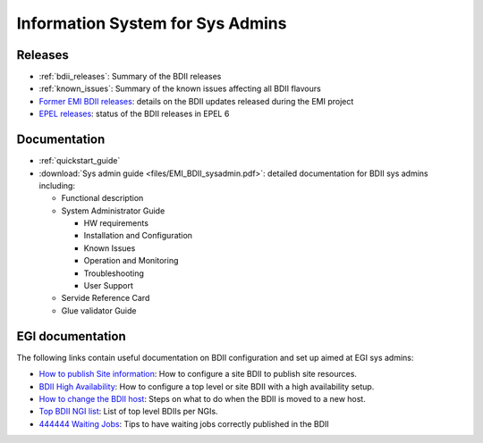 Information System for Sys Admins
=================================

Releases
--------

* :ref:`bdii_releases`: Summary of the BDII releases
* :ref:`known_issues`: Summary of the known issues affecting all
  BDII flavours
* `Former EMI BDII releases <http://malandes.web.cern.ch/malandes/infosys/bdii_emi.html>`_:
  details on the BDII updates released during the EMI project
* `EPEL releases <https://twiki.cern.ch/twiki/bin/view/EMI/BDIIEPELstatus>`_:
  status of the BDII releases in EPEL 6

Documentation
-------------

* :ref:`quickstart_guide`
* :download:`Sys admin guide <files/EMI_BDII_sysadmin.pdf>`: detailed documentation for
  BDII sys admins including:

  * Functional description
  * System Administrator Guide

    * HW requirements
    * Installation and Configuration
    * Known Issues
    * Operation and Monitoring
    * Troubleshooting
    * User Support

  * Servide Reference Card
  * Glue validator Guide

EGI documentation
-----------------

The following links contain useful documentation on BDII configuration and set
up aimed at EGI sys admins:

* `How to publish Site information <https://wiki.egi.eu/wiki/MAN01>`_: How to
  configure a site BDII to publish site resources.
* `BDII High Availability <https://wiki.egi.eu/wiki/MAN05>`_: How to configure
  a top level or site BDII with a high availability setup.
* `How to change the BDII host
  <https://wiki.egi.eu/wiki/HOWTO07_How_to_change_the_Site-BDII>`_: Steps on
  what to do when the BDII is moved to a new host.
* `Top BDII NGI list <https://wiki.egi.eu/wiki/Top-BDII_list_for_NGI>`_: List
  of top level BDIIs per NGIs.
* `444444 Waiting Jobs <https://wiki.egi.eu/wiki/Tools/Manuals/TS59>`_: Tips to
  have waiting jobs correctly published in the BDII
